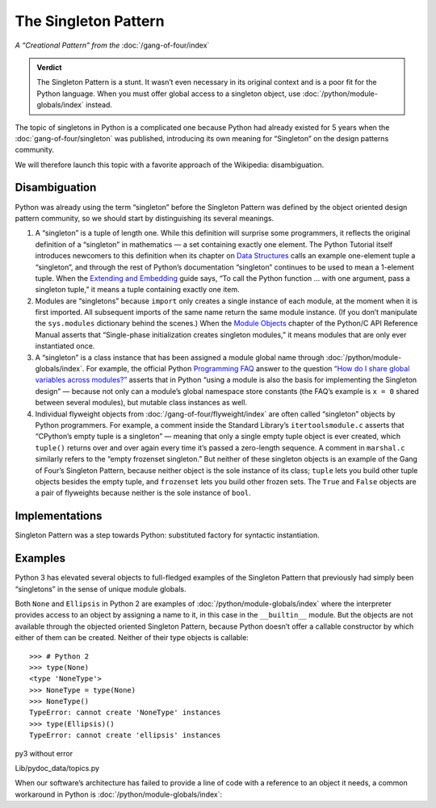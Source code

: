 
=======================
 The Singleton Pattern
=======================

.. TODO add to Global Object that the Python FAQ calls it a singleton object
   https://docs.python.org/3/faq/programming.html#how-do-i-share-global-variables-across-modules

*A “Creational Pattern” from the* :doc:`/gang-of-four/index`

.. admonition:: Verdict

   The Singleton Pattern is a stunt.
   It wasn’t even necessary in its original context
   and is a poor fit for the Python language.
   When you must offer global access to a singleton object,
   use :doc:`/python/module-globals/index` instead.

The topic of singletons in Python is a complicated one
because Python had already existed for 5 years
when the :doc:`gang-of-four/singleton` was published,
introducing its own meaning for “Singleton”
on the design patterns community.

We will therefore launch this topic
with a favorite approach of the Wikipedia:
disambiguation.

Disambiguation
==============

Python was already using the term “singleton”
before the Singleton Pattern was defined by
the object oriented design pattern community,
so we should start by distinguishing its several meanings.

1. A “singleton” is a tuple of length one.
   While this definition will surprise some programmers,
   it reflects the original definition of a “singleton” in mathematics —
   a set containing exactly one element.
   The Python Tutorial itself introduces newcomers to this definition
   when its chapter on `Data Structures
   <https://docs.python.org/3/tutorial/datastructures.html>`_
   calls an example one-element tuple a “singleton”,
   and through the rest of Python’s documentation
   “singleton” continues to be used to mean a 1-element tuple.
   When the `Extending and Embedding <https://docs.python.org/3/extending/extending.html#calling-python-functions-from-c>`_
   guide says,
   “To call the Python function … with one argument,
   pass a singleton tuple,”
   it means a tuple containing exactly one item.

2. Modules are “singletons”
   because ``import`` only creates a single instance of each module,
   at the moment when it is first imported.
   All subsequent imports of the same name return the same module instance.
   (If you don’t manipulate the ``sys.modules`` dictionary behind the scenes.)
   When the `Module Objects <https://docs.python.org/3/c-api/module.html>`_
   chapter of the Python/C API Reference Manual
   asserts that “Single-phase initialization creates singleton modules,”
   it means modules that are only ever instantiated once.

3. A “singleton” is a class instance
   that has been assigned a module global name
   through :doc:`/python/module-globals/index`.
   For example, the official Python
   `Programming FAQ <https://docs.python.org/3/faq/programming.html>`_
   answer to the question
   `“How do I share global variables across modules?”
   <https://docs.python.org/3/faq/programming.html#how-do-i-share-global-variables-across-modules>`_
   asserts that in Python
   “using a module is also the basis for implementing the Singleton design” —
   because not only can a module’s global namespace store constants
   (the FAQ’s example is ``x = 0`` shared between several modules),
   but mutable class instances as well.

4. Individual flyweight objects from :doc:`/gang-of-four/flyweight/index`
   are often called “singleton” objects by Python programmers.
   For example, a comment inside the Standard Library’s ``itertoolsmodule.c``
   asserts that “CPython’s empty tuple is a singleton” —
   meaning that only a single empty tuple object is ever created,
   which ``tuple()`` returns over and over again
   every time it’s passed a zero-length sequence.
   A comment in ``marshal.c`` similarly refers
   to the “empty frozenset singleton.”
   But neither of these singleton objects
   is an example of the Gang of Four’s Singleton Pattern,
   because neither object is the sole instance of its class;
   ``tuple`` lets you build other tuple objects besides the empty tuple,
   and ``frozenset`` lets you build other frozen sets.
   The ``True`` and ``False`` objects are a pair of flyweights
   because neither is the sole instance of ``bool``.

Implementations
===============


Singleton Pattern was a step towards Python:
substituted factory for syntactic instantiation.


Examples
========

Python 3 has elevated several objects
to full-fledged examples of the Singleton Pattern
that previously had simply been “singletons”
in the sense of unique module globals.

Both ``None`` and ``Ellipsis`` in Python 2
are examples of :doc:`/python/module-globals/index`
where the interpreter provides access to an object
by assigning a name to it,
in this case in the ``__builtin__`` module.
But the objects are not available
through the objected oriented Singleton Pattern,
because Python doesn’t offer a callable constructor
by which either of them can be created.
Neither of their type objects is callable:

::

   >>> # Python 2
   >>> type(None)
   <type 'NoneType'>
   >>> NoneType = type(None)
   >>> NoneType()
   TypeError: cannot create 'NoneType' instances
   >>> type(Ellipsis)()
   TypeError: cannot create 'ellipsis' instances

py3 without error



Lib/pydoc_data/topics.py


.. Doc/library/marshal.rst:46:singletons :const:`None`, and :exc:`StopIteration` can also be
   Doc/c-api/module.rst:258:singletons: if the *sys.modules* entry is removed and the module is re-imported,
   Doc/library/enum.rst:1026:The most interesting thing about Enum members is that they are singletons.

When our software’s architecture
has failed to provide a line of code
with a reference to an object it needs,
a common workaround in Python
is :doc:`/python/module-globals/index`:

